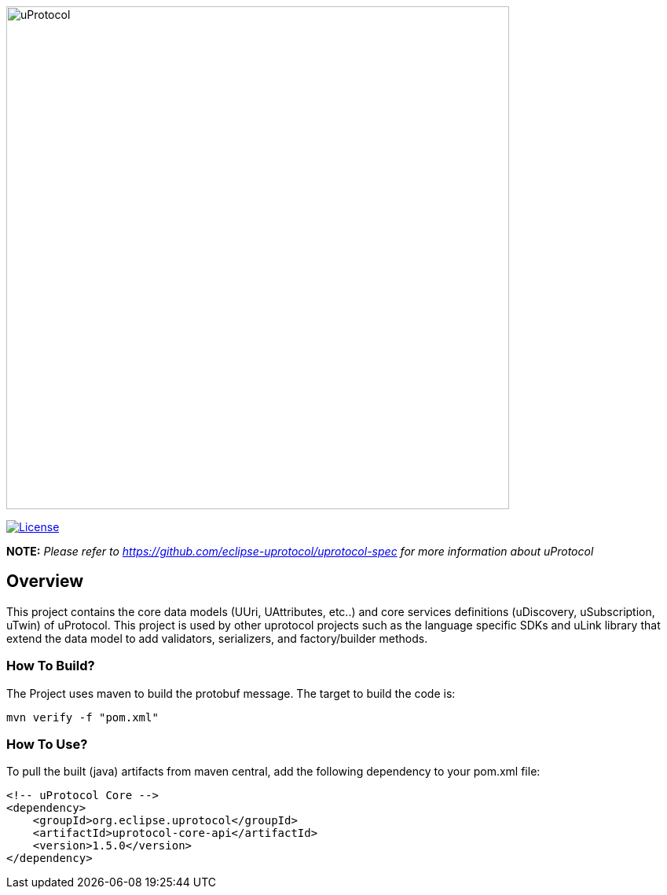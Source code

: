 image:https://github.com/eclipse-uprotocol/.github/raw/main/logo/uprotocol_logo.png[uProtocol, width=640]

image:https://img.shields.io/badge/License-Apache%202.0-blue.svg[License,link=https://opensource.org/licenses/Apache-2.0]

*NOTE:* _Please refer to https://github.com/eclipse-uprotocol/uprotocol-spec[] for more information about uProtocol_

== Overview

This project contains the core data models (UUri, UAttributes, etc..) and core services definitions (uDiscovery, uSubscription, uTwin) of uProtocol. This project is used by other uprotocol projects such as the language specific SDKs and uLink library that extend the data model to add validators, serializers, and factory/builder methods.


=== How To Build?

The Project uses maven to build the protobuf message. The target to build the code is:

[source,bash]
----
mvn verify -f "pom.xml"
----

=== How To Use?
To pull the built (java) artifacts from maven central, add the following dependency to your pom.xml file:
[source]
----
<!-- uProtocol Core -->
<dependency>
    <groupId>org.eclipse.uprotocol</groupId>
    <artifactId>uprotocol-core-api</artifactId>
    <version>1.5.0</version>
</dependency>
----
